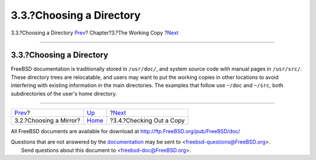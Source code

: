 =========================
3.3.?Choosing a Directory
=========================

.. raw:: html

   <div class="navheader">

3.3.?Choosing a Directory
`Prev <working-copy-choosing-mirror.html>`__?
Chapter?3.?The Working Copy
?\ `Next <working-copy-checking-out.html>`__

--------------

.. raw:: html

   </div>

.. raw:: html

   <div class="sect1">

.. raw:: html

   <div class="titlepage" xmlns="">

.. raw:: html

   <div>

.. raw:: html

   <div>

3.3.?Choosing a Directory
-------------------------

.. raw:: html

   </div>

.. raw:: html

   </div>

.. raw:: html

   </div>

FreeBSD documentation is traditionally stored in ``/usr/doc/``, and
system source code with manual pages in ``/usr/src/``. These directory
trees are relocatable, and users may want to put the working copies in
other locations to avoid interfering with existing information in the
main directories. The examples that follow use ``~/doc`` and ``~/src``,
both subdirectories of the user's home directory.

.. raw:: html

   </div>

.. raw:: html

   <div class="navfooter">

--------------

+-------------------------------------------------+------------------------------+------------------------------------------------+
| `Prev <working-copy-choosing-mirror.html>`__?   | `Up <working-copy.html>`__   | ?\ `Next <working-copy-checking-out.html>`__   |
+-------------------------------------------------+------------------------------+------------------------------------------------+
| 3.2.?Choosing a Mirror?                         | `Home <index.html>`__        | ?3.4.?Checking Out a Copy                      |
+-------------------------------------------------+------------------------------+------------------------------------------------+

.. raw:: html

   </div>

All FreeBSD documents are available for download at
http://ftp.FreeBSD.org/pub/FreeBSD/doc/

| Questions that are not answered by the
  `documentation <http://www.FreeBSD.org/docs.html>`__ may be sent to
  <freebsd-questions@FreeBSD.org\ >.
|  Send questions about this document to <freebsd-doc@FreeBSD.org\ >.
